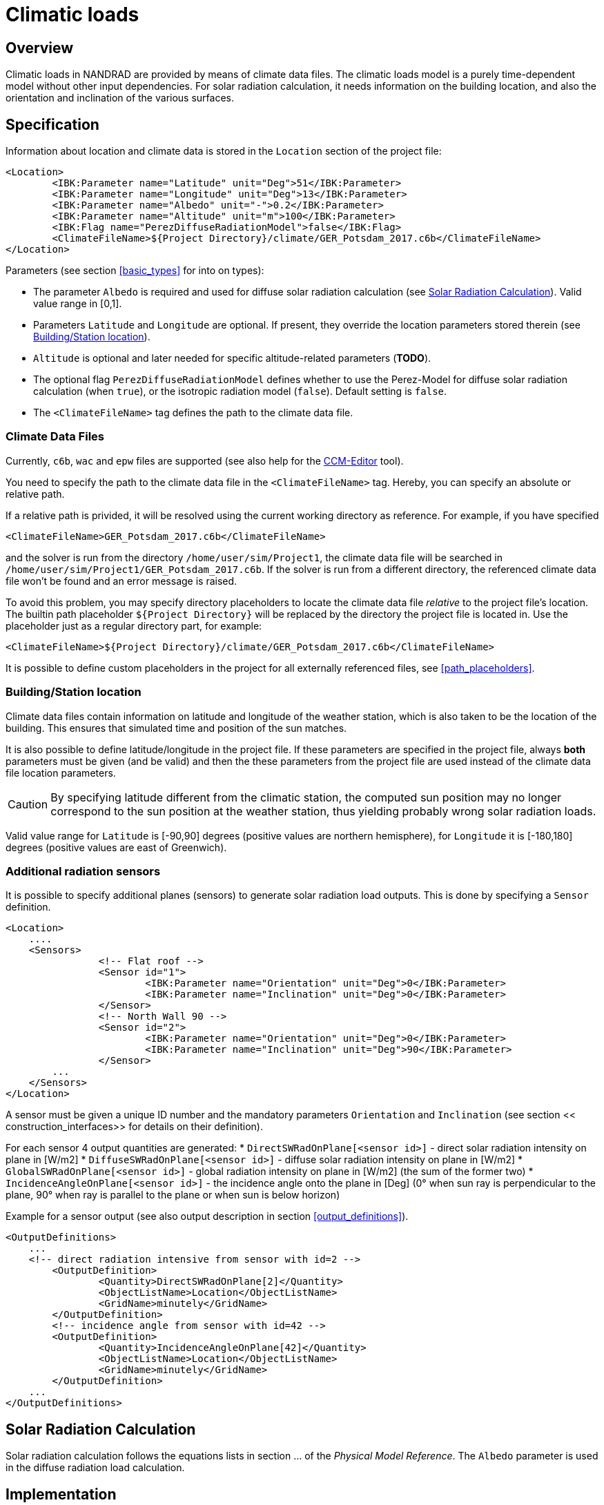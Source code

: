 # Climatic loads

## Overview

Climatic loads in NANDRAD are provided by means of climate data files. The climatic loads model is a purely time-dependent model without other input dependencies. For solar radiation calculation, it needs information on the building location, and also the orientation and inclination of the various surfaces.

## Specification

Information about location and climate data is stored in the `Location` section of the project file:

[source,xml]
----
<Location>
	<IBK:Parameter name="Latitude" unit="Deg">51</IBK:Parameter>
	<IBK:Parameter name="Longitude" unit="Deg">13</IBK:Parameter>
	<IBK:Parameter name="Albedo" unit="-">0.2</IBK:Parameter>
	<IBK:Parameter name="Altitude" unit="m">100</IBK:Parameter>
	<IBK:Flag name="PerezDiffuseRadiationModel">false</IBK:Flag>
	<ClimateFileName>${Project Directory}/climate/GER_Potsdam_2017.c6b</ClimateFileName>
</Location>
----

Parameters (see section <<basic_types>> for into on types):

* The parameter `Albedo` is required and used for diffuse solar radiation calculation (see <<loads_solar_radiation>>). Valid value range in [0,1].
* Parameters `Latitude` and `Longitude` are optional. If present, they override the location parameters stored therein (see <<location_settings>>).
* `Altitude` is optional and later needed for specific altitude-related parameters (**TODO**).
* The optional flag `PerezDiffuseRadiationModel` defines whether to use the Perez-Model for diffuse solar radiation calculation (when `true`), or the isotropic radiation model (`false`). Default setting is `false`.
* The `<ClimateFileName>` tag defines the path to the climate data file.

[[loads_climate_files]]
### Climate Data Files

Currently, `c6b`, `wac` and `epw` files are supported (see also help for the https://bauklimatik-dresden.de/ccmeditor/help[CCM-Editor] tool).

You need to specify the path to the climate data file in the `<ClimateFileName>` tag. Hereby, you can specify an absolute or relative path.

If a relative path is privided, it will be resolved using the current working directory as reference. For example, if you have specified 

[source,xml]
----
<ClimateFileName>GER_Potsdam_2017.c6b</ClimateFileName>
----

and the solver is run from the directory `/home/user/sim/Project1`, the climate data file will be searched in `/home/user/sim/Project1/GER_Potsdam_2017.c6b`. If the solver is run from a different directory, the referenced climate data file won't be found and an error message is raised.

To avoid this problem, you may specify directory placeholders to locate the climate data file _relative_ to the project file's location. The builtin path placeholder `${Project Directory}` will be replaced by the directory the project file is located in. Use the placeholder just as a regular directory part, for example:

[source,xml]
----
<ClimateFileName>${Project Directory}/climate/GER_Potsdam_2017.c6b</ClimateFileName>
----

It is possible to define custom placeholders in the project for all externally referenced files, see <<path_placeholders>>.


[[location_settings]]
### Building/Station location

Climate data files contain information on latitude and longitude of the weather station, which is also taken to be the location of the building. This ensures that simulated time and position of the sun matches.

It is also possible to define latitude/longitude in the project file. If these parameters are specified in the project file, always **both** parameters must be given (and be valid) and then the these parameters from the project file are used instead of the climate data file location parameters.
[CAUTION]
====
By specifying latitude different from the climatic station, the computed sun position may no longer correspond to the sun position at the weather station, thus yielding probably wrong solar radiation loads.
====

Valid value range for `Latitude` is [-90,90] degrees (positive values are northern hemisphere), for `Longitude` it is [-180,180] degrees (positive values are east of Greenwich).


### Additional radiation sensors

It is possible to specify additional planes (sensors) to generate solar radiation load outputs. This is done by specifying a `Sensor` definition.

[source,xml]
----
<Location>
    ....
    <Sensors>
		<!-- Flat roof -->
		<Sensor id="1">
			<IBK:Parameter name="Orientation" unit="Deg">0</IBK:Parameter>
			<IBK:Parameter name="Inclination" unit="Deg">0</IBK:Parameter>
		</Sensor>
		<!-- North Wall 90 -->
		<Sensor id="2">
			<IBK:Parameter name="Orientation" unit="Deg">0</IBK:Parameter>
			<IBK:Parameter name="Inclination" unit="Deg">90</IBK:Parameter>
		</Sensor>
        ...
    </Sensors>
</Location>
----

A sensor must be given a unique ID number and the mandatory parameters `Orientation` and `Inclination` (see section << construction_interfaces>> for details on their definition).

For each sensor 4 output quantities are generated:
* `DirectSWRadOnPlane[<sensor id>]`  - direct solar radiation intensity on plane in [W/m2]
* `DiffuseSWRadOnPlane[<sensor id>]` - diffuse solar radiation intensity on plane in [W/m2]
* `GlobalSWRadOnPlane[<sensor id>]` - global radiation intensity on plane in [W/m2] (the sum of the former two)
* `IncidenceAngleOnPlane[<sensor id>]` - the incidence angle onto the plane in [Deg] (0° when sun ray is perpendicular to the plane, 90° when ray is parallel to the plane or when sun is below horizon)

Example for a sensor output (see also output description in section <<output_definitions>>).

[source,xml]
----
<OutputDefinitions>
    ...
    <!-- direct radiation intensive from sensor with id=2 -->
	<OutputDefinition>
		<Quantity>DirectSWRadOnPlane[2]</Quantity> 
		<ObjectListName>Location</ObjectListName>
		<GridName>minutely</GridName>
	</OutputDefinition>
	<!-- incidence angle from sensor with id=42 -->
	<OutputDefinition>
		<Quantity>IncidenceAngleOnPlane[42]</Quantity>
		<ObjectListName>Location</ObjectListName>
		<GridName>minutely</GridName>
	</OutputDefinition>
    ...
</OutputDefinitions>
----

[[loads_solar_radiation]]
## Solar Radiation Calculation

Solar radiation calculation follows the equations lists in section ... of the __Physical Model Reference__. The `Albedo` parameter is used in the diffuse radiation load calculation.


## Implementation

The `Loads` model is a pre-defined model that is always evaluated first whenever the time point has changed. It does not have any other dependencies.

It provides all resulting variables as `constant` (during iteration) result variables, which can be retrieved and utilized by any other model.

With respect to solar radiation calculation, during initialization it registers all surfaces (with different orientation/inclination) and provides an ID for each surface. Then, models can request direct and diffuse radiation data, as well as incidence angle for each of the registered surfaces.

### Registering surfaces

Each construction surface (interface) with outside radiation loads registers itself with the Loads object, hereby passing the interface object ID as argument and orientation/inclination of the surface. The loads object itself registers this surface with the climate calculation module (CCM) and retrieves a surface ID. This surface ID may be the same for many interface IDs.

The Loads object stores a mapping of all interface IDs to the respective surface IDs in the CCM. When requesting the result variable's memory location, this mapping is used to deliver the correct input variable reference/memory location to the interface-specific solar radiation calculation object.





